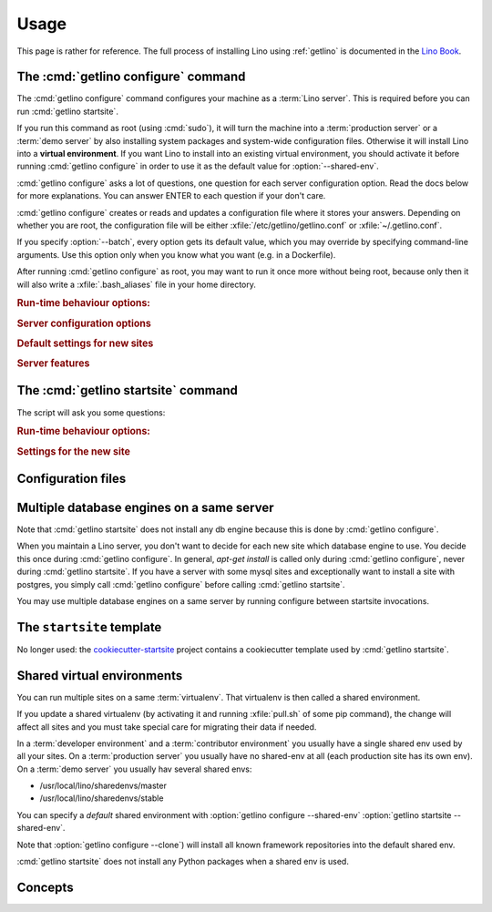 .. _getlino.usage:

=====
Usage
=====

This page is rather for reference.
The full process of installing Lino using :ref:`getlino` is documented
in the `Lino Book <http://www.lino-framework.org/dev/install>`__.

The :cmd:`getlino configure` command
====================================

.. command:: getlino configure

.. program:: getlino configure

The :cmd:`getlino configure` command configures your machine as a :term:`Lino
server`.  This is required before you can run :cmd:`getlino startsite`.

If you run this command as root (using :cmd:`sudo`), it will turn the machine
into a :term:`production server` or a :term:`demo server` by also installing
system packages and system-wide configuration files.  Otherwise it will install
Lino into a **virtual environment**. If you want Lino to install into an
existing virtual environment, you should activate it before running
:cmd:`getlino configure` in order to use it as the default value for
:option:`--shared-env`.

:cmd:`getlino configure` asks a lot of questions, one question for each server
configuration option. Read the docs below for more explanations. You can answer
ENTER to each question if your don't care.

:cmd:`getlino configure` creates or reads and updates a configuration file where
it stores your answers.  Depending on whether you are root, the configuration
file will be either :xfile:`/etc/getlino/getlino.conf` or
:xfile:`~/.getlino.conf`.

If you specify :option:`--batch`, every option gets its default value, which you
may override by specifying command-line arguments. Use this option only when you
know what you want (e.g. in a Dockerfile).

After running :cmd:`getlino configure` as root, you may want to run it once more
without being root, because only then it will also write a
:xfile:`.bash_aliases` file in your home directory.

.. rubric:: Run-time behaviour options:

.. option:: --batch

    Run in batch mode, i.e. without asking any questions.
    Assume yes to all questions.


.. rubric:: Server configuration options

.. option:: --shared-env

    Full path to your default :term:`virtualenv`.

    Default value is taken from :envvar:`VIRTUAL_ENV` environment value.
    If this is empty, every new site  will get its own virgin environment.

.. option:: --repos-base

    Base directory for your shared repositories.  This is where getlino
    should clone repositories of packages to be used in editable mode
    ("development version") specified by :option:`getlino startsite --dev-repos`.

    If this is empty and a site requests a development version, this will
    be stored in a directory named :option:`--repos-link` below the :term:`virtualenv` dir.

.. option:: --clone

    Clone all known repositories to your ``--repos-base`` and install them
    into your ``--shared-env``. Used when configuring a :term:`contributor
    environment` or a :term:`demo server`.

.. option:: --branch

    The git branch to use for :option:`--clone`.

.. option:: --devtools

    Whether to install development tools (used to build docs and run tests).

.. option:: --log-base

    The root directory for Lino's log files on this server.  Each new site
    will get its entry below that directory.

.. option:: --backups-base

    The root directory for backups on this server.  Each new site will get
    its entry below that directory.  Used e.g. by :xfile:`make_snapshot.sh`.

.. option:: --sites-base

    The root directory for sites on this server.

    New sites will get created below that directory (with another level
    named by :option:`--local-prefix`).

    This will be added to the :envvar:`PYTHONPATH` of every Lino process
    (namely in :xfile:`manage.py` and :xfile:`wsgi.py`).

    The :envvar:`PYTHONPATH` is needed because the :xfile:`settings.py` of
    a site says ``from lino_local.settings import *``, and the
    :xfile:`manage.py` sets :setting:`DJANGO_SETTINGS_MODULE` to
    ``'lino_local.mysite1.settings'``.

.. option:: --local-prefix

    Prefix for local server-wide importable packages.

.. option:: --env-link

    Relative directory or symbolic link to the virtualenv.

.. option:: --repos-link

    Relative directory or symbolic link to repositories.

.. option:: --server-domain

    Fully qualified domain name of this server.  Default is 'localhost'.

.. rubric:: Default settings for new sites

.. option:: --front-end

    Which front end (:attr:`default_ui <lino.core.Site.default_ui>`) to use
    on new sites.

.. option:: --languages

    Default value for :attr:`languages <lino.core.site.Site.languages>` of
    new sites.

.. option:: --linod

    Whether new sites should have a :xfile:`linod.sh` script which runs the
    :manage:`linod` command.

    When running as root, this will also add a :mod:`supervisor`
    configuration file which runs the :manage:`linod` command automatically.

.. option:: --db-engine

    Default value is 'mysql' when running as root or 'sqlite3' otherwise.

.. option:: --db-user

    A shared database username to use for all sites on this server.

    If this is set, you must also set :option:`--db-password`.

    Used during development and testing when you prefer to have a single
    database user for all databases.  For security reasons these options should
    not be used on a :term:`production server`.

.. option:: --db-password

    The password for the :option:`--db-user`.

.. option:: --db-port

    The port to use for connecting to the database server when
    :option:`--db-engine` is ``mysql`` or ``postgresql``.

.. rubric:: Server features

.. option:: --appy

    Whether this server provides LibreOffice service needed by sites that use
    :mod:`lino_xl.lib.appypod`.

.. option:: --redis

    Whether this server provides redis service needed by sites that use
    :mod:`lino.modlib.notify`.

.. option:: --webdav

    Whether new sites should have webdav.

.. option:: --https

    Whether this server provides secure http.

    This option will cause getlino to install certbot.

    When you use this option, you must have your domain name
    (:option:`--server-domain`) registered so that it points to the server.
    If your server has a dynamic IP address, you may use some dynamic DNS
    service like `FreedomBox
    <https://wiki.debian.org/FreedomBox/Manual/DynamicDNS>`__ or `dynu.com
    <https://www.dynu.com/DynamicDNS/IPUpdateClient/Linux>`__.


..
  --log-root TEXT                 Base directory for log files
  --usergroup TEXT                User group for files to be shared with the
                                  web server
  --supervisor-dir TEXT           Directory for supervisor config files
  --db-engine [postgresql|mysql|sqlite3]
                                  Default database engine for new sites.
  --db-port TEXT                  Default database port for new sites.
  --db-host TEXT                  Default database host name for new sites.
  --env-link TEXT                 link to virtualenv (relative to project dir)
  --repos-link TEXT               link to code repositories (relative to
                                  virtualenv)
  --appy / --no-appy              Whether this server provides appypod and
                                  LibreOffice
  --redis / --no-redis            Whether this server provides redis
  --devtools / --no-devtools      Whether this server provides developer tools
                                  (build docs and run tests)
  --server-domain TEXT            Domain name of this server
  --https / --no-https            Whether this server uses secure http
  --monit / --no-monit            Whether this server uses monit
  --admin-name TEXT               The full name of the server administrator
  --admin-email TEXT              The email address of the server
                                  administrator
  --time-zone TEXT                The TIME_ZONE to set on new sites
  --help                          Show this message and exit.





The :cmd:`getlino startsite` command
====================================

.. command:: getlino startsite

.. program:: getlino startsite

The script will ask you some questions:

.. rubric:: Run-time behaviour options:

.. option:: --batch

  Whether to run in batch mode, i.e. without asking any questions.  Assume
  yes to all questions. Don't use this on a machine that is already being
  used.

.. rubric:: Settings for the new site

.. option:: --dev-repos

    A space-separated list of repositories for which this site uses the
    development version (i.e. not the PyPI release).

    Usage example::

        $ getlino startsite avanti mysite --dev-repos "lino xl"

    Not that the sort order is important. The following would not work::

        $ getlino startsite avanti mysite --dev-repos "xl lino"

.. option:: --shared-env

    Full path to the shared virtualenv to use for this site.
    Default value is the value specified during :option:`getlino configure --shared-env`
    If this is empty, the new site will get its own virgin environment.


Configuration files
===================

.. xfile:: ~/.getlino.conf
.. xfile:: /etc/getlino/getlino.conf



Multiple database engines on a same server
==========================================

Note that :cmd:`getlino startsite` does not install any db engine because this
is done by :cmd:`getlino configure`.

When you maintain a Lino server, you don't want to decide for each new site
which database engine to use. You decide this once during :cmd:`getlino
configure`. In general, `apt-get install` is called only during :cmd:`getlino
configure`, never during :cmd:`getlino startsite`. If you have a server with
some mysql sites and exceptionally want to install a site with postgres, you
simply call :cmd:`getlino configure` before calling :cmd:`getlino startsite`.

You may use multiple database engines on a same server by running configure
between startsite invocations.

.. _ss:

The ``startsite`` template
==========================

No longer used: the `cookiecutter-startsite
<https://github.com/lino-framework/cookiecutter-startsite>`__ project contains a
cookiecutter template used by :cmd:`getlino startsite`.


Shared virtual environments
===========================

You can run multiple sites on a same :term:`virtualenv`.  That virtualenv is
then called a shared environment.

If you update a shared virtualenv (by activating it and running :xfile:`pull.sh`
of some pip command), the change will affect all sites and you must take special
care for migrating their data if needed.

In a :term:`developer environment` and a :term:`contributor environment` you
usually have a single shared env used by all your sites.  On a :term:`production
server` you usually have no shared-env at all (each production site has its own
env). On a :term:`demo server` you usually hav several shared envs:

- /usr/local/lino/sharedenvs/master
- /usr/local/lino/sharedenvs/stable

You can specify a *default* shared environment with
:option:`getlino configure --shared-env`
:option:`getlino startsite --shared-env`.

Note that :option:`getlino configure --clone`) will install all known framework
repositories into the default shared env.

:cmd:`getlino startsite` does not install any Python packages when a shared env
is used.



Concepts
========

.. glossary::

  virtualenv

    A virtual Python environment.

  Developer environment

    A set of tools configured on the desktop computer of a Lino developer who
    wants to develop their own :term:`Lino application`.

  Contributor environment

    An extended :term:`developer environment` suitable for developers who plan
    to potentially contribute to the :term:`Lino framework`.  A bit more work to
    install, but more future-proof.

  Production server

    A dedicated server designed to host one or several :term:`production sites
    <production site>`.

  Demo server

    A dedicated server designed to host a series of demo sites.
